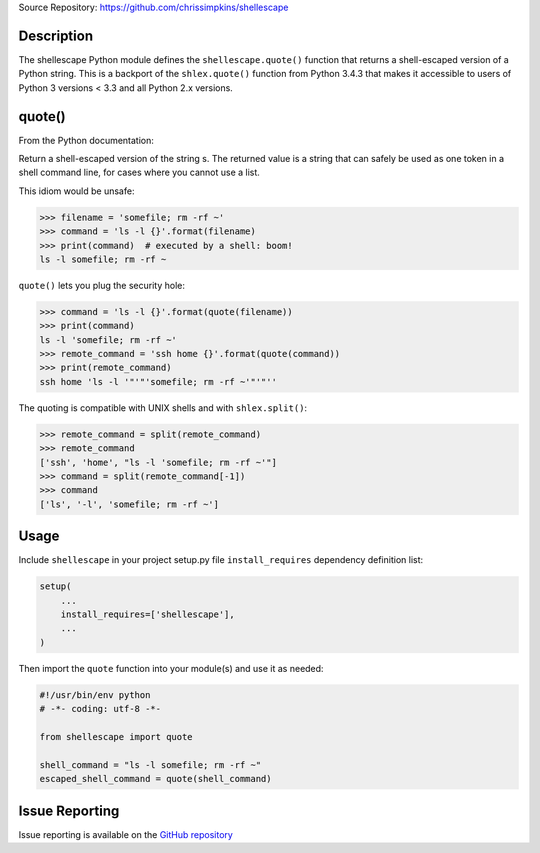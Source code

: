 Source Repository: https://github.com/chrissimpkins/shellescape

Description
-----------

The shellescape Python module defines the ``shellescape.quote()`` function that returns a shell-escaped version of a Python string.  This is a backport of the ``shlex.quote()`` function from Python 3.4.3 that makes it accessible to users of Python 3 versions < 3.3 and all Python 2.x versions.

quote()
-------

From the Python documentation:

Return a shell-escaped version of the string s. The returned value is a string that can safely be used as one token in a shell command line, for cases where you cannot use a list.

This idiom would be unsafe:

.. code-block:: python

	>>> filename = 'somefile; rm -rf ~'
	>>> command = 'ls -l {}'.format(filename)
	>>> print(command)  # executed by a shell: boom!
	ls -l somefile; rm -rf ~


``quote()`` lets you plug the security hole:

.. code-block:: python

	>>> command = 'ls -l {}'.format(quote(filename))
	>>> print(command)
	ls -l 'somefile; rm -rf ~'
	>>> remote_command = 'ssh home {}'.format(quote(command))
	>>> print(remote_command)
	ssh home 'ls -l '"'"'somefile; rm -rf ~'"'"''


The quoting is compatible with UNIX shells and with ``shlex.split()``:

.. code-block:: python

	>>> remote_command = split(remote_command)
	>>> remote_command
	['ssh', 'home', "ls -l 'somefile; rm -rf ~'"]
	>>> command = split(remote_command[-1])
	>>> command
	['ls', '-l', 'somefile; rm -rf ~']


Usage
-----

Include ``shellescape`` in your project setup.py file ``install_requires`` dependency definition list:

.. code-block:: python

	setup(
	    ...
	    install_requires=['shellescape'],
	    ...
	)


Then import the ``quote`` function into your module(s) and use it as needed:

.. code-block:: python

	#!/usr/bin/env python
	# -*- coding: utf-8 -*-

	from shellescape import quote

	shell_command = "ls -l somefile; rm -rf ~"
	escaped_shell_command = quote(shell_command)


Issue Reporting
---------------

Issue reporting is available on the `GitHub repository <https://github.com/chrissimpkins/shellescape/issues>`_


